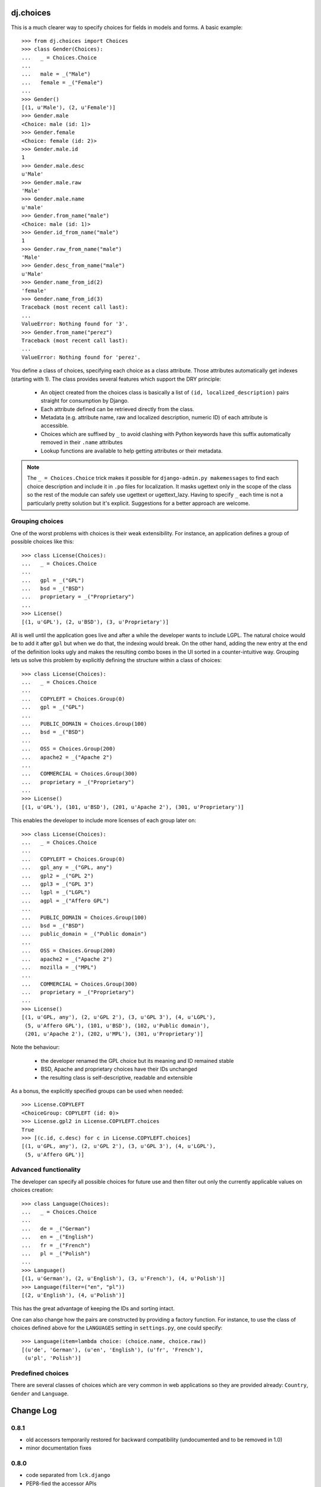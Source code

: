 dj.choices
==========

This is a much clearer way to specify choices for fields in models and forms.
A basic example::

    >>> from dj.choices import Choices
    >>> class Gender(Choices):
    ...   _ = Choices.Choice
    ...   
    ...   male = _("Male")
    ...   female = _("Female")
    ... 
    >>> Gender()
    [(1, u'Male'), (2, u'Female')]
    >>> Gender.male
    <Choice: male (id: 1)>
    >>> Gender.female
    <Choice: female (id: 2)>
    >>> Gender.male.id
    1
    >>> Gender.male.desc
    u'Male'
    >>> Gender.male.raw
    'Male'
    >>> Gender.male.name
    u'male'
    >>> Gender.from_name("male")
    <Choice: male (id: 1)>
    >>> Gender.id_from_name("male")
    1
    >>> Gender.raw_from_name("male")
    'Male'
    >>> Gender.desc_from_name("male")
    u'Male'
    >>> Gender.name_from_id(2)
    'female'
    >>> Gender.name_from_id(3)
    Traceback (most recent call last):
    ...
    ValueError: Nothing found for '3'.
    >>> Gender.from_name("perez")
    Traceback (most recent call last):
    ...
    ValueError: Nothing found for 'perez'.

You define a class of choices, specifying each choice as a class attribute.
Those attributes automatically get indexes (starting with 1). The class provides
several features which support the DRY principle:

 * An object created from the choices class is basically a list of ``(id,
   localized_description)`` pairs straight for consumption by Django.

 * Each attribute defined can be retrieved directly from the class.
   
 * Metadata (e.g. attribute name, raw and localized description, numeric ID) of
   each attribute is accessible.

 * Choices which are suffixed by ``_`` to avoid clashing with Python keywords
   have this suffix automatically removed in their ``.name`` attributes

 * Lookup functions are available to help getting attributes or their metadata.

.. note::   
    The ``_ = Choices.Choice`` trick makes it possible for ``django-admin.py
    makemessages`` to find each choice description and include it in ``.po``
    files for localization. It masks ugettext only in the scope of the class so
    the rest of the module can safely use ugettext or ugettext_lazy. Having to
    specify ``_`` each time is not a particularly pretty solution but it's
    explicit. Suggestions for a better approach are welcome.

Grouping choices
~~~~~~~~~~~~~~~~

One of the worst problems with choices is their weak extensibility. For
instance, an application defines a group of possible choices like this::

    >>> class License(Choices):
    ...   _ = Choices.Choice
    ...   
    ...   gpl = _("GPL")
    ...   bsd = _("BSD")
    ...   proprietary = _("Proprietary")
    ... 
    >>> License()
    [(1, u'GPL'), (2, u'BSD'), (3, u'Proprietary')]
   
All is well until the application goes live and after a while the developer
wants to include LGPL. The natural choice would be to add it after ``gpl`` but
when we do that, the indexing would break. On the other hand, adding the new
entry at the end of the definition looks ugly and makes the resulting combo
boxes in the UI sorted in a counter-intuitive way. Grouping lets us solve this
problem by explicitly defining the structure within a class of choices::

    >>> class License(Choices):
    ...   _ = Choices.Choice
    ...   
    ...   COPYLEFT = Choices.Group(0)
    ...   gpl = _("GPL")
    ...   
    ...   PUBLIC_DOMAIN = Choices.Group(100)
    ...   bsd = _("BSD")
    ...   
    ...   OSS = Choices.Group(200)
    ...   apache2 = _("Apache 2")
    ...   
    ...   COMMERCIAL = Choices.Group(300)
    ...   proprietary = _("Proprietary")
    ... 
    >>> License()
    [(1, u'GPL'), (101, u'BSD'), (201, u'Apache 2'), (301, u'Proprietary')]

This enables the developer to include more licenses of each group later on::

    >>> class License(Choices):
    ...   _ = Choices.Choice
    ...   
    ...   COPYLEFT = Choices.Group(0)
    ...   gpl_any = _("GPL, any")
    ...   gpl2 = _("GPL 2")
    ...   gpl3 = _("GPL 3")
    ...   lgpl = _("LGPL")
    ...   agpl = _("Affero GPL")
    ...   
    ...   PUBLIC_DOMAIN = Choices.Group(100)
    ...   bsd = _("BSD")
    ...   public_domain = _("Public domain")
    ...   
    ...   OSS = Choices.Group(200)
    ...   apache2 = _("Apache 2")
    ...   mozilla = _("MPL")
    ...   
    ...   COMMERCIAL = Choices.Group(300)
    ...   proprietary = _("Proprietary")
    ... 
    >>> License()
    [(1, u'GPL, any'), (2, u'GPL 2'), (3, u'GPL 3'), (4, u'LGPL'),
     (5, u'Affero GPL'), (101, u'BSD'), (102, u'Public domain'),
     (201, u'Apache 2'), (202, u'MPL'), (301, u'Proprietary')]

Note the behaviour:

 * the developer renamed the GPL choice but its meaning and ID remained stable

 * BSD, Apache and proprietary choices have their IDs unchanged

 * the resulting class is self-descriptive, readable and extensible

As a bonus, the explicitly specified groups can be used when needed::

    >>> License.COPYLEFT
    <ChoiceGroup: COPYLEFT (id: 0)>
    >>> License.gpl2 in License.COPYLEFT.choices
    True
    >>> [(c.id, c.desc) for c in License.COPYLEFT.choices]
    [(1, u'GPL, any'), (2, u'GPL 2'), (3, u'GPL 3'), (4, u'LGPL'),
     (5, u'Affero GPL')]

Advanced functionality
~~~~~~~~~~~~~~~~~~~~~~

The developer can specify all possible choices for future use and then filter
out only the currently applicable values on choices creation::

    >>> class Language(Choices):
    ...   _ = Choices.Choice
    ...   
    ...   de = _("German")
    ...   en = _("English")
    ...   fr = _("French")
    ...   pl = _("Polish")
    ... 
    >>> Language()
    [(1, u'German'), (2, u'English'), (3, u'French'), (4, u'Polish')]
    >>> Language(filter=("en", "pl"))
    [(2, u'English'), (4, u'Polish')]
    
This has the great advantage of keeping the IDs and sorting intact.

One can also change how the pairs are constructed by providing a factory
function. For instance, to use the class of choices defined above for the
``LANGUAGES`` setting in ``settings.py``, one could specify::

    >>> Language(item=lambda choice: (choice.name, choice.raw))
    [(u'de', 'German'), (u'en', 'English'), (u'fr', 'French'),
     (u'pl', 'Polish')]

Predefined choices
~~~~~~~~~~~~~~~~~~

There are several classes of choices which are very common in web applications
so they are provided already: ``Country``, ``Gender`` and ``Language``.

Change Log
==========

0.8.1
~~~~~

* old accessors temporarily restored for backward compatibility (undocumented
  and to be removed in 1.0)

* minor documentation fixes

0.8.0
~~~~~

* code separated from ``lck.django``

* PEP8-fied the accessor APIs

Authors
=======

Glued together by `Łukasz Langa <mailto:lukasz@langa.pl>`_.
